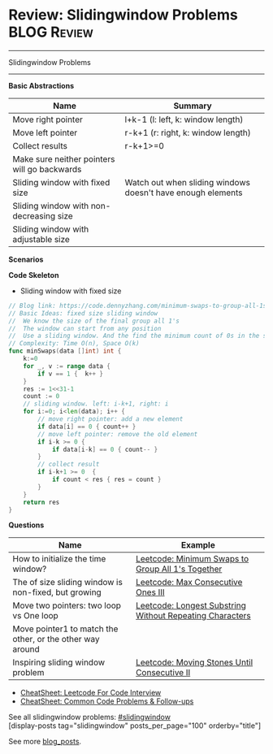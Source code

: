 * Review: Slidingwindow Problems                                       :BLOG:Review:
#+STARTUP: showeverything
#+OPTIONS: toc:nil \n:t ^:nil creator:nil d:nil
:PROPERTIES:
:type: slidingwindow, review
:END:
---------------------------------------------------------------------
Slidingwindow Problems
---------------------------------------------------------------------
#+BEGIN_HTML
<a href="https://github.com/dennyzhang/code.dennyzhang.com/tree/master/review/review-slidingwindow"><img align="right" width="200" height="183" src="https://www.dennyzhang.com/wp-content/uploads/denny/watermark/github.png" /></a>
#+END_HTML
*Basic Abstractions*
| Name                                         | Summary                                                     |
|----------------------------------------------+-------------------------------------------------------------|
| Move right pointer                           | l+k-1 (l: left, k: window length)                           |
| Move left pointer                            | r-k+1 (r: right, k: window length)                          |
| Collect results                              | r-k+1>=0                                                    |
| Make sure neither pointers will go backwards |                                                             |
|----------------------------------------------+-------------------------------------------------------------|
| Sliding window with fixed size               | Watch out when sliding windows doesn't have enough elements |
| Sliding window with non-decreasing size      |                                                             |
| Sliding window with adjustable size          |                                                             |
*Scenarios*

*Code Skeleton*
- Sliding window with fixed size
#+BEGIN_SRC go
// Blog link: https://code.dennyzhang.com/minimum-swaps-to-group-all-1s-together
// Basic Ideas: fixed size sliding window
//  We know the size of the final group all 1's
//  The window can start from any position
//  Use a sliding window. And the find the minimum count of 0s in the sliding window.
// Complexity: Time O(n), Space O(k)
func minSwaps(data []int) int {
    k:=0
    for _, v := range data {
        if v == 1 {  k++ }
    }
    res := 1<<31-1
    count := 0
    // sliding window. left: i-k+1, right: i
    for i:=0; i<len(data); i++ {
        // move right pointer: add a new element
        if data[i] == 0 { count++ }
        // move left pointer: remove the old element
        if i-k >= 0 {
            if data[i-k] == 0 { count-- }
        }
        // collect result
        if i-k+1 >= 0  {
            if count < res { res = count }
        }
    }
    return res
}
#+END_SRC

*Questions*
| Name                                                      | Example                                                  |
|-----------------------------------------------------------+----------------------------------------------------------|
| How to initialize the time window?                        | [[https://code.dennyzhang.com/minimum-swaps-to-group-all-1s-together][Leetcode: Minimum Swaps to Group All 1's Together]]        |
| The of size sliding window is non-fixed, but growing      | [[https://code.dennyzhang.com/max-consecutive-ones-iii][Leetcode: Max Consecutive Ones III]]                       |
| Move two pointers: two loop vs One loop                   | [[https://code.dennyzhang.com/longest-substring-without-repeating-characters][Leetcode: Longest Substring Without Repeating Characters]] |
| Move pointer1 to match the other, or the other way around |                                                          |
| Inspiring sliding window problem                          | [[https://code.dennyzhang.com/moving-stones-until-consecutive-ii][Leetcode: Moving Stones Until Consecutive II]]             |

- [[https://cheatsheet.dennyzhang.com/cheatsheet-leetcode-A4][CheatSheet: Leetcode For Code Interview]]
- [[https://cheatsheet.dennyzhang.com/cheatsheet-followup-A4][CheatSheet: Common Code Problems & Follow-ups]]

See all slidingwindow problems: [[https://code.dennyzhang.com/tag/greedy/][#slidingwindow]]
[display-posts tag="slidingwindow" posts_per_page="100" orderby="title"]

See more [[https://code.dennyzhang.com/?s=blog+posts][blog_posts]].

#+BEGIN_HTML
<div style="overflow: hidden;">
<div style="float: left; padding: 5px"> <a href="https://www.linkedin.com/in/dennyzhang001"><img src="https://www.dennyzhang.com/wp-content/uploads/sns/linkedin.png" alt="linkedin" /></a></div>
<div style="float: left; padding: 5px"><a href="https://github.com/DennyZhang"><img src="https://www.dennyzhang.com/wp-content/uploads/sns/github.png" alt="github" /></a></div>
<div style="float: left; padding: 5px"><a href="https://www.dennyzhang.com/slack" target="_blank" rel="nofollow"><img src="https://www.dennyzhang.com/wp-content/uploads/sns/slack.png" alt="slack"/></a></div>
</div>
#+END_HTML
* org-mode configuration                                           :noexport:
#+STARTUP: overview customtime noalign logdone showall
#+DESCRIPTION:
#+KEYWORDS:
#+LATEX_HEADER: \usepackage[margin=0.6in]{geometry}
#+LaTeX_CLASS_OPTIONS: [8pt]
#+LATEX_HEADER: \usepackage[english]{babel}
#+LATEX_HEADER: \usepackage{lastpage}
#+LATEX_HEADER: \usepackage{fancyhdr}
#+LATEX_HEADER: \pagestyle{fancy}
#+LATEX_HEADER: \fancyhf{}
#+LATEX_HEADER: \rhead{Updated: \today}
#+LATEX_HEADER: \rfoot{\thepage\ of \pageref{LastPage}}
#+LATEX_HEADER: \lfoot{\href{https://github.com/dennyzhang/cheatsheet.dennyzhang.com/tree/master/cheatsheet-leetcode-A4}{GitHub: https://github.com/dennyzhang/cheatsheet.dennyzhang.com/tree/master/cheatsheet-leetcode-A4}}
#+LATEX_HEADER: \lhead{\href{https://cheatsheet.dennyzhang.com/cheatsheet-slack-A4}{Blog URL: https://cheatsheet.dennyzhang.com/cheatsheet-leetcode-A4}}
#+AUTHOR: Denny Zhang
#+EMAIL:  denny@dennyzhang.com
#+TAGS: noexport(n)
#+PRIORITIES: A D C
#+OPTIONS:   H:3 num:t toc:nil \n:nil @:t ::t |:t ^:t -:t f:t *:t <:t
#+OPTIONS:   TeX:t LaTeX:nil skip:nil d:nil todo:t pri:nil tags:not-in-toc
#+EXPORT_EXCLUDE_TAGS: exclude noexport
#+SEQ_TODO: TODO HALF ASSIGN | DONE BYPASS DELEGATE CANCELED DEFERRED
#+LINK_UP:
#+LINK_HOME:

